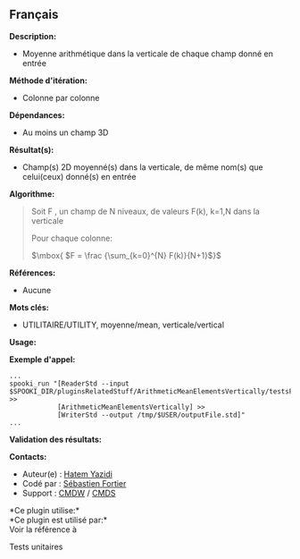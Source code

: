 ** Français















*Description:*

- Moyenne arithmétique dans la verticale de chaque champ donné en entrée

*Méthode d'itération:*

- Colonne par colonne

*Dépendances:*

- Au moins un champ 3D

*Résultat(s):*

- Champ(s) 2D moyenné(s) dans la verticale, de même nom(s) que
  celui(ceux) donné(s) en entrée

*Algorithme:*

#+begin_quote
  Soit F , un champ de N niveaux, de valeurs F(k), k=1,N dans la
  verticale

  Pour chaque colonne:

  \(\mbox{ $F = \frac {\sum_{k=0}^{N} F(k)}{N+1}$}\)
#+end_quote

*Références:*

- Aucune

*Mots clés:*

- UTILITAIRE/UTILITY, moyenne/mean, verticale/vertical

*Usage:*

*Exemple d'appel:* 

#+begin_example
      ...
      spooki_run "[ReaderStd --input $SPOOKI_DIR/pluginsRelatedStuff/ArithmeticMeanElementsVertically/testsFiles/inputFile.std] >>
                  [ArithmeticMeanElementsVertically] >>
                  [WriterStd --output /tmp/$USER/outputFile.std]"
      ...
#+end_example

*Validation des résultats:*

*Contacts:*

- Auteur(e) : [[https://wiki.cmc.ec.gc.ca/wiki/User:Yazidih][Hatem
  Yazidi]]
- Codé par : [[https://wiki.cmc.ec.gc.ca/wiki/User:Fortiers][Sébastien
  Fortier]]
- Support : [[https://wiki.cmc.ec.gc.ca/wiki/CMDW][CMDW]] /
  [[https://wiki.cmc.ec.gc.ca/wiki/CMDS][CMDS]]

*Ce plugin utilise:*\\

*Ce plugin est utilisé par:*\\

Voir la référence à



Tests unitaires





  

